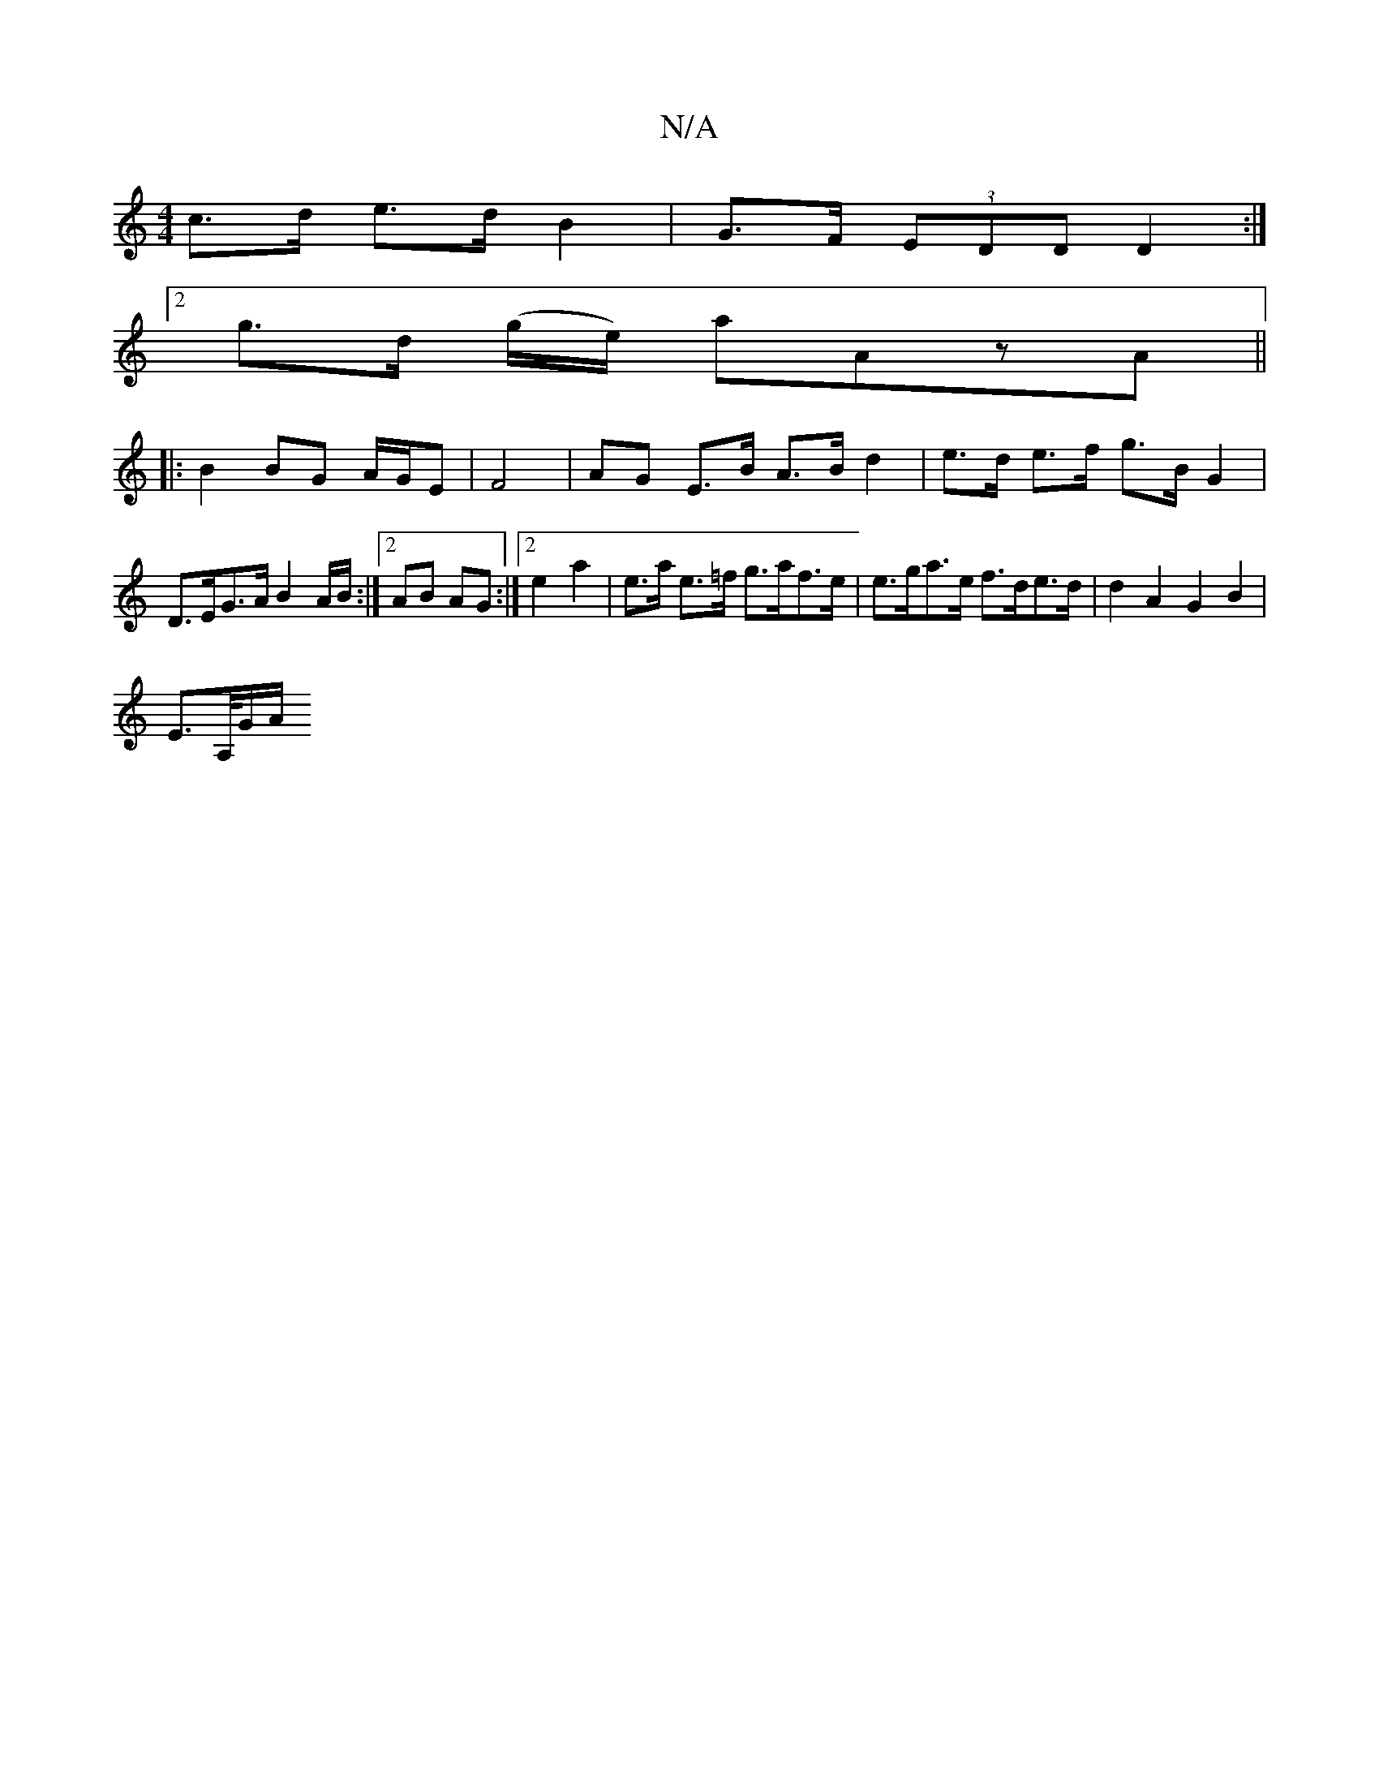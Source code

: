 X:1
T:N/A
M:4/4
R:N/A
K:Cmajor
 c>d e>d B2 | G>F (3EDD D2 :|
[2 g>d (g/e/) aAzA ||
|:B2 BG A/G/E |F4 | AG E>B A>B d2 |e>d e>f g>B G2 |
D>EG>A B2 A/2B/2 :|2 AB AG :|2 e2 a2 | e>a e>=f g>af>e | e>ga>e f>de>d | d2 A2 G2 B2 |
E>A,/G/A/